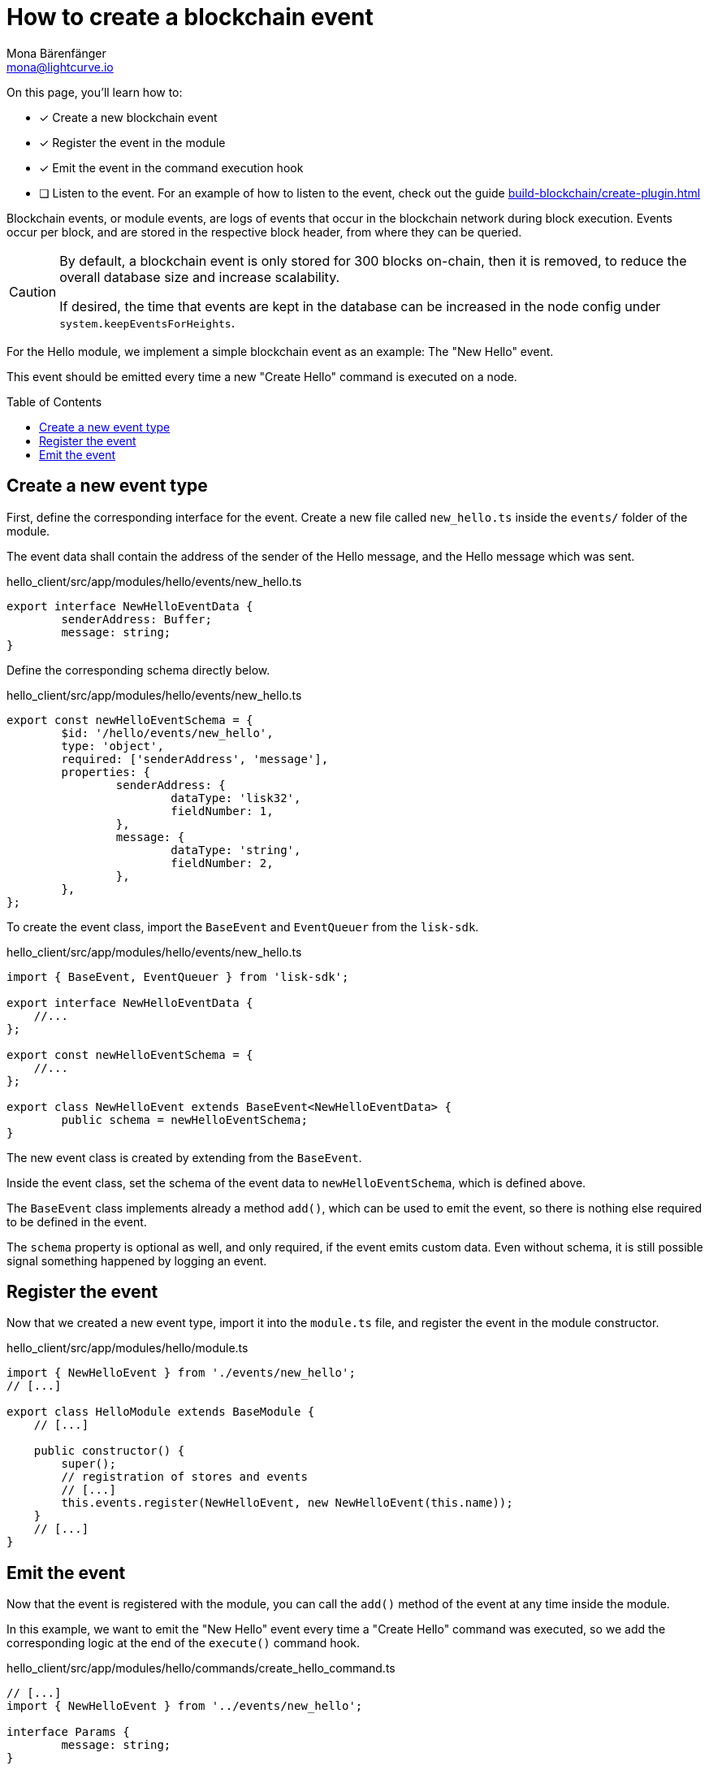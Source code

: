= How to create a blockchain event
Mona Bärenfänger <mona@lightcurve.io>
:toc: preamble
:idprefix:
:idseparator: -
:docs_sdk: lisk-sdk::
// URLs
// Project URLS
:url_build_plugin: build-blockchain/create-plugin.adoc

====
On this page, you'll learn how to:

* [x] Create a new blockchain event
* [x] Register the event in the module
* [x] Emit the event in the command execution hook
* [ ] Listen to the event.
For an example of how to listen to the event, check out the guide xref:{url_build_plugin}[]
====

Blockchain events, or module events, are logs of events that occur in the blockchain network during block execution.
Events occur per block, and are stored in the respective block header, from where they can be queried.

[CAUTION]
====
By default, a blockchain event is only stored for 300 blocks on-chain, then it is removed, to reduce the overall database size and increase scalability.

If desired, the time that events are kept in the database can be increased in the node config under `system.keepEventsForHeights`.
====

For the Hello module, we implement a simple blockchain event as an example: The "New Hello" event.

This event should be emitted every time a new "Create Hello" command is executed on a node.

== Create a new event type

First, define the corresponding interface for the event.
Create a new file called `new_hello.ts` inside the `events/` folder of the module.

The event data shall contain the address of the sender of the Hello message, and the Hello message which was sent.

.hello_client/src/app/modules/hello/events/new_hello.ts
[source,typescript]
----
export interface NewHelloEventData {
	senderAddress: Buffer;
	message: string;
}
----

Define the corresponding schema directly below.

.hello_client/src/app/modules/hello/events/new_hello.ts
[source,typescript]
----
export const newHelloEventSchema = {
	$id: '/hello/events/new_hello',
	type: 'object',
	required: ['senderAddress', 'message'],
	properties: {
		senderAddress: {
			dataType: 'lisk32',
			fieldNumber: 1,
		},
		message: {
			dataType: 'string',
			fieldNumber: 2,
		},
	},
};
----

To create the event class, import the `BaseEvent` and `EventQueuer` from the `lisk-sdk`.

.hello_client/src/app/modules/hello/events/new_hello.ts
[source,typescript]
----
import { BaseEvent, EventQueuer } from 'lisk-sdk';

export interface NewHelloEventData {
    //...
};

export const newHelloEventSchema = {
    //...
};

export class NewHelloEvent extends BaseEvent<NewHelloEventData> {
	public schema = newHelloEventSchema;
}
----

The new event class is created by extending from the `BaseEvent`.

Inside the event class, set the schema of the event data to `newHelloEventSchema`, which is defined above.

The `BaseEvent` class implements already a method `add()`, which can be used to emit the event, so there is nothing else required to be defined in the event.

The `schema` property is optional as well, and only required, if the event emits custom data.
Even without schema, it is still possible signal something happened by logging an event.

== Register the event

Now that we created a new event type, import it into the `module.ts` file, and register the event in the module constructor.

.hello_client/src/app/modules/hello/module.ts
[source,typescript]
----
import { NewHelloEvent } from './events/new_hello';
// [...]

export class HelloModule extends BaseModule {
    // [...]

    public constructor() {
        super();
        // registration of stores and events
        // [...]
        this.events.register(NewHelloEvent, new NewHelloEvent(this.name));
    }
    // [...]
}
----

== Emit the event

Now that the event is registered with the module, you can call the `add()` method of the event at any time inside the module.

In this example, we want to emit the "New Hello" event every time a "Create Hello" command was executed, so we add the corresponding logic at the end of the `execute()` command hook.

.hello_client/src/app/modules/hello/commands/create_hello_command.ts
[source,typescript]
----
// [...]
import { NewHelloEvent } from '../events/new_hello';

interface Params {
	message: string;
}

export class CreateHelloCommand extends BaseCommand {
	public schema = createHelloSchema;
	private _blacklist!: string[];

	// eslint-disable-next-line @typescript-eslint/require-await
	public async init(config: ModuleConfig): Promise<void> {
        // [...]
	}

	// eslint-disable-next-line @typescript-eslint/require-await
	public async verify(context: CommandVerifyContext<Params>): Promise<VerificationResult> {
        // [...]
	}

	public async execute(context: CommandExecuteContext<Params>): Promise<void> {
		// [...]

		// 6. Save the Hello counter to the counter store.
		await counterSubstore.set(context, helloCounterBuffer, helloCounter);

		// 7. Emit a "New Hello" event
		const newHelloEvent = this.events.get(NewHelloEvent);
		newHelloEvent.add(context, {
			senderAddress: context.transaction.senderAddress,
			message: context.params.message
		},[context.transaction.senderAddress]);
	}
}
----

Now, the module will create a new event every time a "Create Hello" command is executed, and the event will include the sender address and the Hello message which has been sent.

NOTE: An example of how to listen to a specific event, can be found in the guide xref:{url_build_plugin}[].
